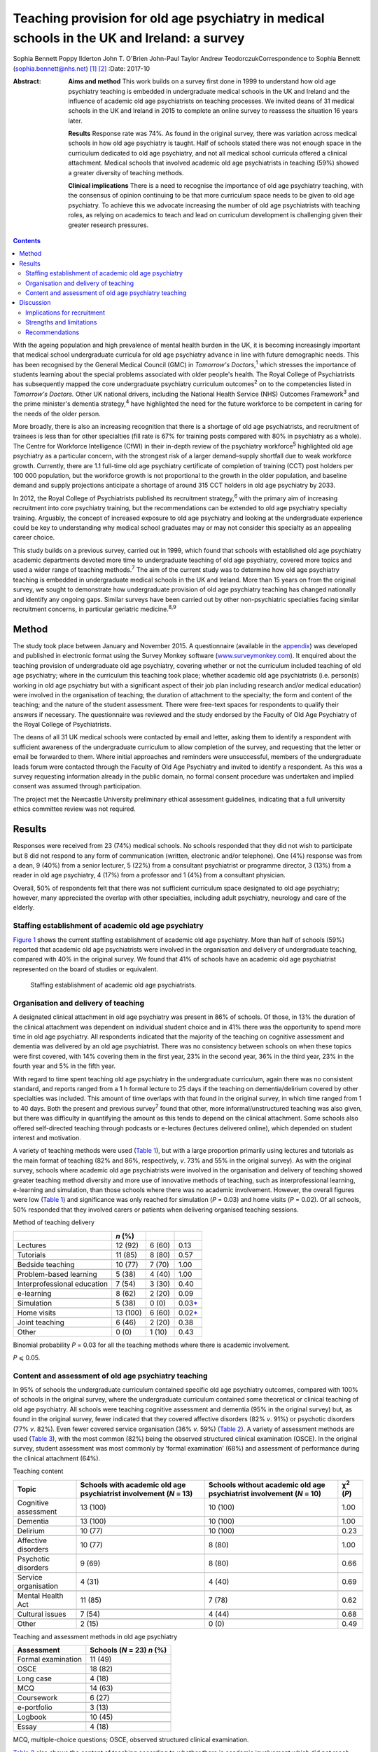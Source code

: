 ============================================================================================
Teaching provision for old age psychiatry in medical schools in the UK and Ireland: a survey
============================================================================================



Sophia Bennett
Poppy Ilderton
John T. O'Brien
John-Paul Taylor
Andrew TeodorczukCorrespondence to Sophia Bennett
(sophia.bennett@nhs.net)  [1]_ [2]_
:Date: 2017-10

:Abstract:
   **Aims and method** This work builds on a survey first done in 1999
   to understand how old age psychiatry teaching is embedded in
   undergraduate medical schools in the UK and Ireland and the influence
   of academic old age psychiatrists on teaching processes. We invited
   deans of 31 medical schools in the UK and Ireland in 2015 to complete
   an online survey to reassess the situation 16 years later.

   **Results** Response rate was 74%. As found in the original survey,
   there was variation across medical schools in how old age psychiatry
   is taught. Half of schools stated there was not enough space in the
   curriculum dedicated to old age psychiatry, and not all medical
   school curricula offered a clinical attachment. Medical schools that
   involved academic old age psychiatrists in teaching (59%) showed a
   greater diversity of teaching methods.

   **Clinical implications** There is a need to recognise the importance
   of old age psychiatry teaching, with the consensus of opinion
   continuing to be that more curriculum space needs to be given to old
   age psychiatry. To achieve this we advocate increasing the number of
   old age psychiatrists with teaching roles, as relying on academics to
   teach and lead on curriculum development is challenging given their
   greater research pressures.


.. contents::
   :depth: 3
..

With the ageing population and high prevalence of mental health burden
in the UK, it is becoming increasingly important that medical school
undergraduate curricula for old age psychiatry advance in line with
future demographic needs. This has been recognised by the General
Medical Council (GMC) in *Tomorrow's Doctors*,\ :sup:`1` which stresses
the importance of students learning about the special problems
associated with older people's health. The Royal College of
Psychiatrists has subsequently mapped the core undergraduate psychiatry
curriculum outcomes\ :sup:`2` on to the competencies listed in
*Tomorrow's Doctors.* Other UK national drivers, including the National
Health Service (NHS) Outcomes Framework\ :sup:`3` and the prime
minister's dementia strategy,\ :sup:`4` have highlighted the need for
the future workforce to be competent in caring for the needs of the
older person.

More broadly, there is also an increasing recognition that there is a
shortage of old age psychiatrists, and recruitment of trainees is less
than for other specialties (fill rate is 67% for training posts compared
with 80% in psychiatry as a whole). The Centre for Workforce
Intelligence (CfWI) in their in-depth review of the psychiatry
workforce\ :sup:`5` highlighted old age psychiatry as a particular
concern, with the strongest risk of a larger demand–supply shortfall due
to weak workforce growth. Currently, there are 1.1 full-time old age
psychiatry certificate of completion of training (CCT) post holders per
100 000 population, but the workforce growth is not proportional to the
growth in the older population, and baseline demand and supply
projections anticipate a shortage of around 315 CCT holders in old age
psychiatry by 2033.

In 2012, the Royal College of Psychiatrists published its recruitment
strategy,\ :sup:`6` with the primary aim of increasing recruitment into
core psychiatry training, but the recommendations can be extended to old
age psychiatry specialty training. Arguably, the concept of increased
exposure to old age psychiatry and looking at the undergraduate
experience could be key to understanding why medical school graduates
may or may not consider this specialty as an appealing career choice.

This study builds on a previous survey, carried out in 1999, which found
that schools with established old age psychiatry academic departments
devoted more time to undergraduate teaching of old age psychiatry,
covered more topics and used a wider range of teaching
methods.\ :sup:`7` The aim of the current study was to determine how old
age psychiatry teaching is embedded in undergraduate medical schools in
the UK and Ireland. More than 15 years on from the original survey, we
sought to demonstrate how undergraduate provision of old age psychiatry
teaching has changed nationally and identify any ongoing gaps. Similar
surveys have been carried out by other non-psychiatric specialties
facing similar recruitment concerns, in particular geriatric
medicine.\ :sup:`8,9`

.. _S1:

Method
======

The study took place between January and November 2015. A questionnaire
(available in the `appendix <#APP1>`__) was developed and published in
electronic format using the Survey Monkey software
(`www.surveymonkey.com <www.surveymonkey.com>`__). It enquired about the
teaching provision of undergraduate old age psychiatry, covering whether
or not the curriculum included teaching of old age psychiatry; where in
the curriculum this teaching took place; whether academic old age
psychiatrists (i.e. person(s) working in old age psychiatry but with a
significant aspect of their job plan including research and/or medical
education) were involved in the organisation of teaching; the duration
of attachment to the specialty; the form and content of the teaching;
and the nature of the student assessment. There were free-text spaces
for respondents to qualify their answers if necessary. The questionnaire
was reviewed and the study endorsed by the Faculty of Old Age Psychiatry
of the Royal College of Psychiatrists.

The deans of all 31 UK medical schools were contacted by email and
letter, asking them to identify a respondent with sufficient awareness
of the undergraduate curriculum to allow completion of the survey, and
requesting that the letter or email be forwarded to them. Where initial
approaches and reminders were unsuccessful, members of the undergraduate
leads forum were contacted through the Faculty of Old Age Psychiatry and
invited to identify a respondent. As this was a survey requesting
information already in the public domain, no formal consent procedure
was undertaken and implied consent was assumed through participation.

The project met the Newcastle University preliminary ethical assessment
guidelines, indicating that a full university ethics committee review
was not required.

.. _S2:

Results
=======

Responses were received from 23 (74%) medical schools. No schools
responded that they did not wish to participate but 8 did not respond to
any form of communication (written, electronic and/or telephone). One
(4%) response was from a dean, 9 (40%) from a senior lecturer, 5 (22%)
from a consultant psychiatrist or programme director, 3 (13%) from a
reader in old age psychiatry, 4 (17%) from a professor and 1 (4%) from a
consultant physician.

Overall, 50% of respondents felt that there was not sufficient
curriculum space designated to old age psychiatry; however, many
appreciated the overlap with other specialties, including adult
psychiatry, neurology and care of the elderly.

.. _S3:

Staffing establishment of academic old age psychiatry
-----------------------------------------------------

`Figure 1 <#F1>`__ shows the current staffing establishment of academic
old age psychiatry. More than half of schools (59%) reported that
academic old age psychiatrists were involved in the organisation and
delivery of undergraduate teaching, compared with 40% in the original
survey. We found that 41% of schools have an academic old age
psychiatrist represented on the board of studies or equivalent.

.. figure:: 288f1
   :alt: Staffing establishment of academic old age psychiatrists.
   :name: F1

   Staffing establishment of academic old age psychiatrists.

.. _S4:

Organisation and delivery of teaching
-------------------------------------

A designated clinical attachment in old age psychiatry was present in
86% of schools. Of those, in 13% the duration of the clinical attachment
was dependent on individual student choice and in 41% there was the
opportunity to spend more time in old age psychiatry. All respondents
indicated that the majority of the teaching on cognitive assessment and
dementia was delivered by an old age psychiatrist. There was no
consistency between schools on when these topics were first covered,
with 14% covering them in the first year, 23% in the second year, 36% in
the third year, 23% in the fourth year and 5% in the fifth year.

With regard to time spent teaching old age psychiatry in the
undergraduate curriculum, again there was no consistent standard, and
reports ranged from a 1 h formal lecture to 25 days if the teaching on
dementia/delirium covered by other specialties was included. This amount
of time overlaps with that found in the original survey, in which time
ranged from 1 to 40 days. Both the present and previous survey\ :sup:`7`
found that other, more informal/unstructured teaching was also given,
but there was difficulty in quantifying the amount as this tends to
depend on the clinical attachment. Some schools also offered
self-directed teaching through podcasts or e-lectures (lectures
delivered online), which depended on student interest and motivation.

A variety of teaching methods were used (`Table 1 <#T1>`__), but with a
large proportion primarily using lectures and tutorials as the main
format of teaching (82% and 86%, respectively, *v*. 73% and 55% in the
original survey). As with the original survey, schools where academic
old age psychiatrists were involved in the organisation and delivery of
teaching showed greater teaching method diversity and more use of
innovative methods of teaching, such as interprofessional learning,
e-learning and simulation, than those schools where there was no
academic involvement. However, the overall figures were low (`Table
1 <#T1>`__) and significance was only reached for simulation (*P* =
0.03) and home visits (*P* = 0.02). Of all schools, 50% responded that
they involved carers or patients when delivering organised teaching
sessions.

.. container:: table-wrap
   :name: T1

   .. container:: caption

      .. rubric:: 

      Method of teaching delivery

   =========================== ======== ====== ====================
   \                           *n* (%)         
   =========================== ======== ====== ====================
   Lectures                    12 (92)  6 (60) 0.13
   \                                           
   Tutorials                   11 (85)  8 (80) 0.57
   \                                           
   Bedside teaching            10 (77)  7 (70) 1.00
   \                                           
   Problem-based learning      5 (38)   4 (40) 1.00
   \                                           
   Interprofessional education 7 (54)   3 (30) 0.40
   \                                           
   e-learning                  8 (62)   2 (20) 0.09
   \                                           
   Simulation                  5 (38)   0 (0)  0.03\ `\* <#TFN2>`__
   \                                           
   Home visits                 13 (100) 6 (60) 0.02\ `\* <#TFN2>`__
   \                                           
   Joint teaching              6 (46)   2 (20) 0.38
   \                                           
   Other                       0 (0)    1 (10) 0.43
   =========================== ======== ====== ====================

   Binomial probability *P* = 0.03 for all the teaching methods where
   there is academic involvement.

   *P* ⩽ 0.05.

.. _S5:

Content and assessment of old age psychiatry teaching
-----------------------------------------------------

In 95% of schools the undergraduate curriculum contained specific old
age psychiatry outcomes, compared with 100% of schools in the original
survey, where the undergraduate curriculum contained some theoretical or
clinical teaching of old age psychiatry. All schools were teaching
cognitive assessment and dementia (95% in the original survey) but, as
found in the original survey, fewer indicated that they covered
affective disorders (82% *v*. 91%) or psychotic disorders (77% *v*.
82%). Even fewer covered service organisation (36% *v*. 59%) (`Table
2 <#T2>`__). A variety of assessment methods are used (`Table
3 <#T3>`__), with the most common (82%) being the observed structured
clinical examination (OSCE). In the original survey, student assessment
was most commonly by ‘formal examination’ (68%) and assessment of
performance during the clinical attachment (64%).

.. container:: table-wrap
   :name: T2

   .. container:: caption

      .. rubric:: 

      Teaching content

   +----------------+----------------+----------------+----------------+
   | Topic          | Schools with   | Schools        | χ\ :sup:`2`    |
   |                | academic old   | without        | (*P*)          |
   |                | age            | academic old   |                |
   |                | psychiatrist   | age            |                |
   |                | involvement    | psychiatrist   |                |
   |                | (*N* = 13)     | involvement    |                |
   |                |                | (*N* = 10)     |                |
   +================+================+================+================+
   | Cognitive      | 13 (100)       | 10 (100)       | 1.00           |
   | assessment     |                |                |                |
   +----------------+----------------+----------------+----------------+
   |                |                |                |                |
   +----------------+----------------+----------------+----------------+
   | Dementia       | 13 (100)       | 10 (100)       | 1.00           |
   +----------------+----------------+----------------+----------------+
   |                |                |                |                |
   +----------------+----------------+----------------+----------------+
   | Delirium       | 10 (77)        | 10 (100)       | 0.23           |
   +----------------+----------------+----------------+----------------+
   |                |                |                |                |
   +----------------+----------------+----------------+----------------+
   | Affective      | 10 (77)        | 8 (80)         | 1.00           |
   | disorders      |                |                |                |
   +----------------+----------------+----------------+----------------+
   |                |                |                |                |
   +----------------+----------------+----------------+----------------+
   | Psychotic      | 9 (69)         | 8 (80)         | 0.66           |
   | disorders      |                |                |                |
   +----------------+----------------+----------------+----------------+
   |                |                |                |                |
   +----------------+----------------+----------------+----------------+
   | Service        | 4 (31)         | 4 (40)         | 0.69           |
   | organisation   |                |                |                |
   +----------------+----------------+----------------+----------------+
   |                |                |                |                |
   +----------------+----------------+----------------+----------------+
   | Mental Health  | 11 (85)        | 7 (78)         | 0.62           |
   | Act            |                |                |                |
   +----------------+----------------+----------------+----------------+
   |                |                |                |                |
   +----------------+----------------+----------------+----------------+
   | Cultural       | 7 (54)         | 4 (44)         | 0.68           |
   | issues         |                |                |                |
   +----------------+----------------+----------------+----------------+
   |                |                |                |                |
   +----------------+----------------+----------------+----------------+
   | Other          | 2 (15)         | 0 (0)          | 0.49           |
   +----------------+----------------+----------------+----------------+

.. container:: table-wrap
   :name: T3

   .. container:: caption

      .. rubric:: 

      Teaching and assessment methods in old age psychiatry

   ================== ==================
   Assessment         Schools (*N* = 23)
                      *n* (%)
   ================== ==================
   Formal examination 11 (49)
   \                  
   OSCE               18 (82)
   \                  
   Long case          4 (18)
   \                  
   MCQ                14 (63)
   \                  
   Coursework         6 (27)
   \                  
   e-portfolio        3 (13)
   \                  
   Logbook            10 (45)
   \                  
   Essay              4 (18)
   ================== ==================

   MCQ, multiple-choice questions; OSCE, observed structured clinical
   examination.

`Table 2 <#T2>`__ also shows the content of teaching according to
whether there is academic involvement which did not reach significance
for any topic.

.. _S6:

Discussion
==========

Arguably, the most powerful message from this survey is that 50% of
respondents did not feel that sufficient curriculum space is designated
to old age psychiatry. This had been a concern in the original survey,
in which 57% of schools had reported that there were significant
obstacles to introducing and maintaining old age psychiatry teaching in
the undergraduate curriculum. This raises the question of how much
progress has been made over the past 15 years. Similar surveys done in
elderly care medicine, a specialty facing a similar recruitment problem,
have also found that inadequate time (<2 weeks) is spent teaching about
subjects related to ageing, including dementia, which does not reflect
the predominance of older patients in most doctors'
workload.\ :sup:`8,9,10`

The main finding in the original survey undertaken in 1999 had been that
those medical schools with established academic old age psychiatry
departments provided more teaching of old age psychiatry and are more
likely to embrace new teaching methods.\ :sup:`7` Our survey showed that
59% of schools have academic old age psychiatrists involved in the
organisation and delivery of undergraduate teaching and 41% have an
academic old age psychiatrist represented on the board of studies or
equivalent. Similar to the original survey the main finding from the
current survey is that schools where academic old age psychiatrists are
involved in the organisation and delivery of teaching are more likely to
use a greater diversity of teaching methods; however, only the use of
simulation and home visits were found to be significant.

These results should be interpreted in the context that academics now
may be less engaged in organising teaching (unless they are specifically
medical educators) as they have predominantly research roles and greater
research pressures. This highlights a need to drive up the number of
other old age psychiatrists with teaching roles.

In the original survey all of the schools reported that the
undergraduate curriculum contained some theoretical and/or clinical
teaching of old age psychiatry and in our survey 95% of schools reported
that their undergraduate curriculum contains specific old age psychiatry
outcomes. Worryingly not all schools offer a clinical attachment in old
age psychiatry (86%, slightly higher than in the original survey (82%)),
and in those that did, the organisation of this is variable. As with the
original survey, the amount of time offered varies considerably, and in
some schools student exposure to old age psychiatry depends on
individual clinical attachments. A wide range of teaching formats are
reported, with the commonest methods being lectures and tutorials. Other
methods, such as interprofessional teaching, e-learning and simulation,
are less common (`Table 1 <#T1>`__). Similarly, there was relatively low
patient and carer involvement in teaching (50%).

Low use of interprofessional teaching and involvement of patients and
carers in particular are missed opportunities, as evidence has shown
that interprofessional education (IPE) can be used to significantly
improve confidence and change attitudes in staff managing older patients
with dementia or delirium.\ :sup:`11` This style of teaching delivery
could therefore also be applied to undergraduates, especially at a time
when the expectation from the GMC is for greater IPE within curricula to
improve team-working skills.\ :sup:`1,11` As such, teaching on topics
relevant to old age psychiatry could be the hook through which it is
possible to drive up the amount of IPE, and hence development of
team-working skills within the broader medical curricula, as well as
fostering more positive attitudes towards the older patient and
improving recruitment into this specialty.

As regards the content of teaching, all schools are delivering teaching
on dementia and cognitive assessment and the majority (91%) are teaching
on delirium. It is concerning that not all schools cover affective and
psychotic disorders (82% and 77%, respectively) in this age group as,
unlike dementia and delirium, these topics are less likely to be covered
by other specialties, and their presentation and management differ
considerably compared with general adult psychiatry. As with the
original survey,\ :sup:`7` cultural issues were covered less (50%).
Academic involvement in teaching did not lead to any significant
difference in the content of teaching, which should be expected if
medical schools are using a standard curriculum and is perhaps
reassuring given that not all medical schools will have academic old age
psychiatrists involved in the organisation of teaching.

In contrast to the original survey, where student assessment was most
commonly by a ‘formal examination’, this survey showed that an OSCE was
the most commonly used method of assessment, with other techniques, such
as assessed coursework and portfolios or logbooks, less frequently
reported (`Table 3 <#T3>`__). The need to ensure that teaching and
assessment in medical schools is done to a high standard is crucial as
assessment drives learning. However, we do not advocate a standardised
assessment process as there are contextual variations in teaching
nationally. What is important for educators is to understand what is
being assessed and thereby select the correct assessment format as per
the Millers Pyramid,\ :sup:`12` i.e. multiple choice questions to test
knowledge, OSCEs to assess performance. This would enable assessment
processes to be undertaken in an appropriate manner and for schools to
demonstrate that learning outcomes have been achieved by students.

.. _S7:

Implications for recruitment
----------------------------

Given the concerns about recruitment into old age psychiatry, it is
important to consider the influence of the undergraduate curriculum
experience of old age psychiatry on postgraduate career choice. A survey
of graduates from Liverpool University 5 years
post-qualification\ :sup:`13` found that the majority felt their career
choice was primarily dictated by their postgraduate experience rather
than their undergraduate clinical attachments. However, in another
survey of graduates, Goldacre *et al*\ :sup:`14,15` found that factors
during undergraduate experience significantly outweighed any
inclinations before entry to medical school concerning the influence on
career choice. They also found that career choices were greatly
influenced by a particular teacher or department. The importance of a
good role model has also been identified by surveys in other
specialties,\ :sup:`16–18` highlighting the importance of individuals in
fostering enthusiasm and interest in a specialty.

Specialties with similar recruitment problems to old age psychiatry have
found that the most significant factors influencing final-year medical
students in their career choice were clinical mentors and
specialty-themed, problem-based learning cases.\ :sup:`18` However, for
psychiatry as a whole, other studies have found that attitude changes
towards considering a career in this specialty were similar whether
students were taught with problem-based learning or with a more
traditional curriculum.\ :sup:`19,20`

In elderly care medicine, a study done at the University of
Aberdeen\ :sup:`21` found that an intensive 8-day programme increased
the likelihood of fourth-year medical students considering this
specialty as a career. Several US studies have shown that a positive
attitude towards older people increases the likelihood of pursuing a
career in care of the elderly and that increased exposure to this
specialty during medical school has a positive influence on
attitudes.\ :sup:`22–24` This supports the view that the most effective
interventions to increase recruitment of elderly care physicians should
focus on positively influencing medical students' attitudes during
medical school through meaningful experiences during clinical
attachments, findings which could be extrapolated to include old age
psychiatry. Indeed, US and Canadian surveys looking at factors that
influence medical students choosing old age psychiatry as a career have
found that one of the key factors is completing an old age psychiatry
rotation alongside specific teacher attributes and training
experiences.\ :sup:`25,26` These findings support our key
recommendations (`Box 1 <#box1>`__).

.. _S8:

Strengths and limitations
-------------------------

The response rate to this survey was good (74%), although it must be
acknowledged that there may still have been a response bias, with a
poorer return from the schools without a strong academic old age
psychiatry department or representative for undergraduate teaching
provision in old age psychiatry. Consequently, we may have
underestimated the poorest end of the spectrum.

**Box 1** Key recommendations

#. Old age psychiatry should be offered as a clinical attachment in all
   medical schools.

#. All schools should deliver specific old age psychiatry outcomes in
   the undergraduate curriculum including affective and psychotic
   disorders, legal and cultural issues.

#. A minimum time delivering formal teaching and time spent on clinical
   attachment should be agreed by the College with medical schools to
   ensure adequate exposure in old age psychiatry.

#. Schools should strive to drive up the number of old age psychiatrists
   with teaching roles and ensure they are supported in delivering a
   greater diversity of teaching methods and acting as positive role
   models.

#. There should be greater use of patients and carers in teaching to
   help foster positive attitudes.

#. The use of interprofessional learning should be recognised in driving
   up the status of old age psychiatry and ability to practise
   effectively in collaboration with other professions.

#. There is a need to ensure that schools teach and assess to a similar
   high standard in order to demonstrate that old age psychiatry
   outcomes have been addressed.

#. Future surveys should look at surveying medical students on their
   opinion and experience of old age psychiatry as well as career
   intentions.

Of the responding schools, data were collected from only one
representative, with the hope that the respondent identified from each
school would be whoever had suitable knowledge of the undergraduate
curriculum. There is a possibility, however, that some of these
representatives may have had an inadequate or biased overview of the
undergraduate curriculum and that not all information was reported or
accurate.

It was apparent through some of the free-text responses that some
schools found it difficult to quantify the length of time spent teaching
curriculum outcomes specific to old age psychiatry. For medical schools
with an integrated curriculum, it may have been difficult to extract
this information, as there is an overlap with other specialties who may
have delivered this teaching.

It must be acknowledged that a limitation in the comparisons of academic
old age psychiatrist involvement is that results reported were
uncorrected and it is likely that there may have been no significant
difference due to the overall numbers being low, and the number of
comparisons being made. A further limitation was that the survey
explores the taught curriculum and does not cover student-selected
topics or the fact that some medical students may choose to do a
research period in old age psychiatry. There are also no data regarding
the opinion of medical students, and subsequently the influence of
individual schools' undergraduate experience on career intention.
Consequently, the assumption could not be made that medical schools with
a mandatory clinical attachment in old age psychiatry and embracing more
innovative methods of teaching delivery had a positive effect on
intention to pursue old age psychiatry as a career. Further research is
needed to explore the experience of the curriculum on paper and the
‘hidden curriculum’ experienced by the students by means of surveys and
focus groups of undergraduate students as well as following up cohorts
of students into their chosen career.

.. _S9:

Recommendations
---------------

With the ageing population and increasing complexity of their needs, it
is imperative that the future generations of doctors are suitably
equipped with the knowledge, skills and attitudes for dealing with
future challenges. It is especially important that the undergraduate
experience fosters positive attitudes about old age psychiatry as a
specialty and potential future career to try to address the workforce
crisis we currently face. This survey of teacher practice has
highlighted that there is still variation across medical schools in how
old age psychiatry is taught, and made recommendations in how
undergraduate experience of old age psychiatry can be enhanced. The
value of interprofessional learning, as well as more involvement of
patients and carers, should be recognised in improving the
attractiveness and status of old age psychiatry. Although there may have
been progress over the past 15 years in embedding old age-specific
outcomes in the undergraduate curriculum, the consensus of opinion does
continue to be that more curriculum space needs to be given to old age
psychiatry.

#. Which medical school are you responding on behalf of? ————

#. What is your job title? ———

#. What is the current staffing establishment in academic old age
   psychiatry?

   (number of posts 0 1 2 3 4 5 >5) (professor/reader/senior
   lecturer/lecturer/research fellow/research assistant)

#. Which of the following best describes the style of teaching at your
   medical school? (traditional (i.e. lectures and tutorials during
   years 2–3 followed by the clinical years), integrated (i.e. clinical
   attachments from year 1), problem-based (i.e. student-centred
   teaching), other.)

#. Does the undergraduate curriculum contain specific old age psychiatry
   outcomes? (yes/no/don't know)

#. Which topics are covered? Tick all that apply (cognitive
   assessment/dementia/delirium/affective disorders/psychotic
   disorders/depression/service organisation/Mental Health Act/cultural
   issues/other/none of the above)

#. How much time is spent teaching old age psychiatry in the
   undergraduate curriculum? (e.g. approximate number of days) ————

#. When is dementia and cognitive assessment first covered? (first
   year/second year/third year/fourth year/fifth year)

#. Are there plans to incorporate the recent Health Education England
   dementia curriculum into the teaching program? (yes/no/don't know)

#. Who delivers the majority of the teaching on cognitive assessment and
   dementia? (old age psychiatrist/other (please specify))

#. Is there a clinical attachment in old age psychiatry? (yes/no)

#. Is the duration of a clinical attachment in old age psychiatry
   dependent on individual student choice? (yes/no/compulsory attachment
   with opportunity to spend more time on old age psychiatry/compulsory
   attachment with no further opportunity to spend more time on old age
   psychiatry)

#. Which teaching methods are used for old age psychiatry teaching? Tick
   all that apply (lectures/tutorials/bedside teaching/problem-based
   learning/inter-professional/e-learning/simulation/home visits/joint
   teaching/other)

#. Are carers or patients involved in the delivery of teaching? (yes/no)

#. Which methods are used to examine students on old age psychiatry?
   (formal examination/OSCE/long
   case/MCQ/coursework/e-portfolio/logbook/essay/other)

#. Are academic old age psychiatrists involved in the organisation and
   delivery of undergraduate teaching of old age psychiatry?
   (yes/no/don't know)

#. Are academic old age psychiatrists represented on your board of
   studies or equivalent? (yes/no/don't know)

#. Do you think that there is sufficient curriculum space given to old
   age psychiatry? (yes/no)

#. Any other comments re: teaching of old age psychiatry? ———

#. Would you like a copy of the results? (yes/no)

.. [1]
   Joint senior authors.

.. [2]
   **Sophia Bennett**, ST5 old age psychiatry, and **Poppy Ilderton**,
   medical student, Newcastle University, Newcastle, UK; **John
   O'Brien**, Professor of Old Age Psychiatry and Honorary Consultant,
   University of Cambridge, Cambridge, UK; **John-Paul Taylor**,
   Clinical Senior Lecturer and Honorary Consultant Psychiatrist,
   Newcastle University, Newcastle, UK; **Andrew Teodorczuk**, Associate
   Professor, School of Medicine and Health Institute for the
   Development of Education and Scholarship (Health IDEAS), Griffith
   University, Queensland, Australia.
